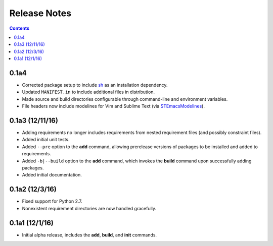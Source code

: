Release Notes
=============

.. contents::
   :backlinks: none


0.1a4
-----

* Corrected package setup to include `sh <https://github.com/amoffat/sh>`_
  as an installation dependency.
* Updated ``MANIFEST.in`` to include additional files in distribution.
* Made source and build directories configurable through command-line
  and environment variables.
* File headers now include modelines for Vim and Sublime Text (via
  `STEmacsModelines <https://github.com/kvs/STEmacsModelines>`_).

0.1a3 (12/11/16)
----------------

* Adding requirements no longer includes requirements from nested
  requirement files (and possibly constraint files).
* Added initial unit tests.
* Added ``--pre`` option to the **add** command, allowing prerelease
  versions of packages to be installed and added to requirements.
* Added ``-b|--build`` option to the **add** command, which invokes
  the **build** command upon successfully adding packages.
* Added initial documentation.

0.1a2 (12/3/16)
---------------

* Fixed support for Python 2.7.
* Nonexistent requirement directories are now handled gracefully.

0.1a1 (12/1/16)
---------------

* Initial alpha release, includes the **add**, **build**, and **init**
  commands.
